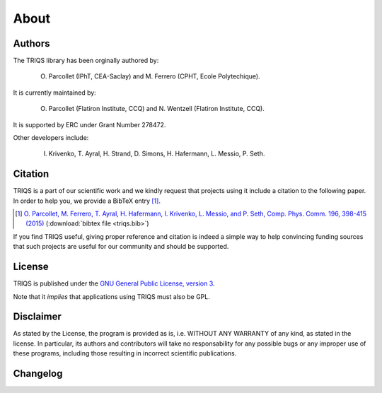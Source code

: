 .. _about:

About
======


Authors
----------------------

The TRIQS library has been orginally authored by:

 O. Parcollet (IPhT, CEA-Saclay) and M. Ferrero (CPHT, Ecole Polytechique).

It is currently maintained by:

 O. Parcollet (Flatiron Institute, CCQ) and N. Wentzell (Flatiron Institute, CCQ).

It is supported by ERC under Grant Number 278472.

Other developers include:

 I. Krivenko, T. Ayral, H. Strand, D. Simons, H. Hafermann, L. Messio, P. Seth.

Citation
----------------------

TRIQS is a part of our scientific work and we kindly request that
projects using it include a citation to the following paper. In
order to help you, we provide a BibTeX entry [#triqs]_.

.. [#triqs] `O. Parcollet, M. Ferrero, T. Ayral, H. Hafermann, I. Krivenko, L. Messio, and P. Seth, Comp. Phys. Comm. 196, 398-415 (2015) <http://dx.doi.org/10.1016/j.cpc.2015.04.023>`_ (:download:`bibtex file <triqs.bib>`)

If you find TRIQS useful, giving proper reference and citation is indeed a
simple way to help convincing funding sources that such projects are useful for
our community and should be supported.

License
----------------------

TRIQS is published under the `GNU General Public License, version 3
<http://www.gnu.org/licenses/gpl.html>`_.

Note that it *implies* that applications using TRIQS must also be GPL.


Disclaimer
----------------------

As stated by the License, the program is provided as is, i.e. WITHOUT ANY
WARRANTY of any kind, as stated in the license.  In particular, its authors and
contributors will take no responsability for any possible bugs or any improper
use of these programs, including those resulting in incorrect scientific
publications.

Changelog
----------------------
